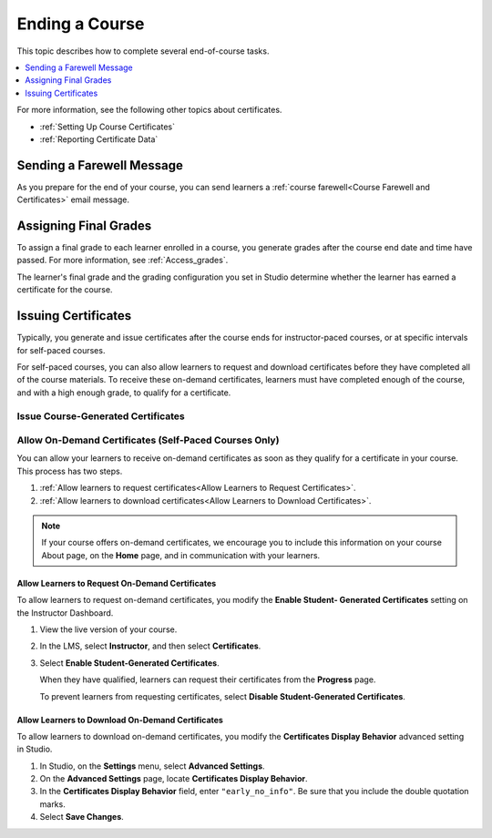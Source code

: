.. _Checking Student Progress and Issuing Certificates:

###############
Ending a Course
###############
.. This chapter will be renamed and expanded to include course wrap-up activities and best practices.

This topic describes how to complete several end-of-course tasks.

.. contents::
   :local:
   :depth: 1

For more information, see the following other topics about certificates.

* :ref:`Setting Up Course Certificates`
* :ref:`Reporting Certificate Data`

****************************************
Sending a Farewell Message
****************************************

As you prepare for the end of your course, you can send learners a :ref:`course
farewell<Course Farewell and Certificates>` email message.

**********************
Assigning Final Grades
**********************

To assign a final grade to each learner enrolled in a course, you generate
grades after the course end date and time have passed. For more information,
see :ref:`Access_grades`.

The learner's final grade and the grading configuration you set in Studio
determine whether the learner has earned a certificate for the course.


.. _Issuing Certificates:

********************
Issuing Certificates
********************

Typically, you generate and issue certificates after the course ends for
instructor-paced courses, or at specific intervals for self-paced courses.

For self-paced courses, you can also allow learners to request and download
certificates before they have completed all of the course materials. To receive
these on-demand certificates, learners must have completed enough of the
course, and with a high enough grade, to qualify for a certificate.

===================================
Issue Course-Generated Certificates
===================================

.. only:: Partners

   For most courses, you work with your edX partner manager to issue
   certificates. For instructor-paced courses, you must assign final grades
   before you can issue certificates. For more information, contact your edX
   partner manager.

.. only:: Open_edX

   If the administrator of your instance of Open edX has configured your
   instance to allow course teams to generate and issue certificates, you can
   issue certificates for your course. For more information, see
   :ref:`installation:Generate Certificates for a Course`.

   If your Open edX administrator has not configured your instance to allow
   course teams to generate and issue certificates, you must work with your
   administrator to issue your course certificates. For more information, see
   :ref:`installation:Enable Certificates`.

=======================================================
Allow On-Demand Certificates (Self-Paced Courses Only)
=======================================================

You can allow your learners to receive on-demand certificates as soon as they
qualify for a certificate in your course. This process has two steps.

#. :ref:`Allow learners to request certificates<Allow Learners to Request
   Certificates>`.
#. :ref:`Allow learners to download certificates<Allow Learners to Download
   Certificates>`.

.. only:: Partners

  For information about how learners request certificates, see
  :ref:`learners:SFD On Demand Certificates`.

.. note::
  If your course offers on-demand certificates, we encourage you to include
  this information on your course About page, on the **Home** page, and in
  communication with your learners.

.. _Allow Learners to Request Certificates:

Allow Learners to Request On-Demand Certificates
********************************************************

To allow learners to request on-demand certificates, you modify the **Enable
Student- Generated Certificates** setting on the Instructor Dashboard.

#. View the live version of your course.

#. In the LMS, select **Instructor**, and then select **Certificates**.

#. Select **Enable Student-Generated Certificates**.

   When they have qualified, learners can request their certificates from the
   **Progress** page.

   To prevent learners from requesting certificates, select **Disable
   Student-Generated Certificates**.

.. _Allow Learners to Download Certificates:

Allow Learners to Download On-Demand Certificates
*********************************************************

To allow learners to download on-demand certificates, you modify the
**Certificates Display Behavior** advanced setting in Studio.

#. In Studio, on the **Settings** menu, select **Advanced Settings**.

#. On the **Advanced Settings** page, locate **Certificates Display Behavior**.

#. In the **Certificates Display Behavior** field, enter ``"early_no_info"``.
   Be sure that you include the double quotation marks.

#. Select **Save Changes**.
